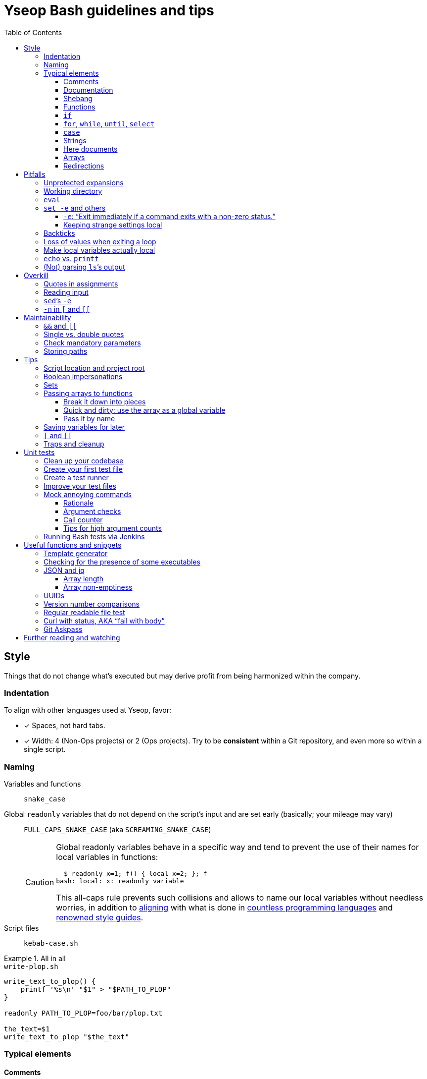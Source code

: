 = Yseop Bash guidelines and tips
:toc:
:toclevels: 3
:imagesdir: readme-img

:do_not:  &#x1F44E; Do not write this
:instead: &#x1F44D; Write this instead


== Style

Things that do not change what’s executed but may derive profit from being harmonized within the company.


=== Indentation

To align with other languages used at Yseop, favor:

* [x] Spaces, not hard tabs.
* [x] Width: 4 (Non-Ops projects) or 2 (Ops projects).
Try to be *consistent* within a Git repository, and even more so within a single script.


=== Naming

Variables and functions:: `snake_case`

Global `readonly` variables that do not depend on the script’s input and are set early (basically; your mileage may vary)::
`FULL_CAPS_SNAKE_CASE` (aka `SCREAMING_SNAKE_CASE`)
+
[CAUTION]
====
Global readonly variables behave in a specific way and tend to prevent the use of their names for local variables in functions:

[source, bash]
----
  $ readonly x=1; f() { local x=2; }; f
bash: local: x: readonly variable
----

This all-caps rule prevents such collisions and allows to name our local variables without needless worries, in addition to https://en.wikipedia.org/wiki/Constant_(computer_programming)#Naming_conventions[aligning] with what is done in https://en.wikipedia.org/wiki/Naming_convention_(programming)#Language-specific_conventions[countless programming languages] and https://google.github.io/styleguide/shellguide.html#s7.3-constants-and-environment-variable-names[renowned style guides].
====

Script files:: `kebab-case.sh`

.All in all
====
.`write-plop.sh`
[source, bash]
----
write_text_to_plop() {
    printf '%s\n' "$1" > "$PATH_TO_PLOP"
}

readonly PATH_TO_PLOP=foo/bar/plop.txt

the_text=$1
write_text_to_plop "$the_text"
----
====


=== Typical elements

==== Comments

[cols = "2*a", options = header]
|===
^.^| {do_not}
^.^| {instead}

|
[source, bash]
----
foo # Bar
----
|
[source, bash]
----
# Bar
foo
----
|===

Also note that `+#Bar+` is generally used for commented-out code (typically during a debugging session), while explanatory comments should use a leading space: `+# Bar+`.

See also <<documentation>>.


[[documentation]]
==== Documentation

There is no set Javadoc-like convention in shell scripts, but this does not mean that we should not add documentation.
Try to add something that looks like the example below…

* at the top of each script (keep it short if there is a `--help` feature in it, to avoid duplication);
* above each non-trivial function.

====
[source, bash]
----
# Print a list of fruits available on the server.
#
# The “SERVER_USR” and “SERVER_PSW” environment variables must be set. <1>
#
# The global associative array “censored_fruits” must be initialized. <2>
# The fruits contained in it will be removed from the printed list.
#
# $1    Base API URL of the server. <3>
# $2    (Optional) If set and not empty, use HTTPS instead of HTTP. <4>
#       Note that a valid certificate is needed.
#
# stdout →  JSON array, each item being an object having the following string <5>
#           fields: “name”, “id” <6>
#           If there are no fruits, an empty array (“[]”) is printed.
#
# Returns with a 0 status if and only if the query was sent successfully. <7>
----
====
<1> Oftentimes, shell scripts need things that are not passed very explicitly, so listing them could make people’s life easier.

<2> For global variables (which are sometimes hard to avoid, even if it’s indeed better to avoid them), it can be useful to state whether they are strings (the most common ones), integers (rare, declared with `declare -i` or `local -i`), indexed arrays or associative arrays (the hashmap-like ones).
At least you then know what you’re dealing with when performing maintenance on the function’s content.

<3> Use the Tabulation key to neatly align (with spaces, as usual) parameter descriptions.

<4> Argument number and usage is often far from evident in shell scripts and functions, so make sure you list them all and mark optional arguments as such.

<5> Results are generally printed out.
Do not mix that up with the return status provided via `return` in functions and `exit` in scripts, which is merely used to indicate… well… a status.
Therefore, never say that a function or script “returns” text.
It can put text in a global variable, print it to stdout or stderr, or even write it into a file, but it never “returns” it.

<6> Wrap when lines get arguably long.

<7> Do not use “returns” and “exits” interchangeably: a function may use `exit` to completely abort the script that called it – it is very different from using `return`.
It follows that any given function may have, simultaneously, explanatory “Returns with…” and “Exits with…” sentences in its documentation.


==== Shebang

The battle between `/bin/bash` and `/usr/bin/env bash` has been setting the web ablaze for years.
None seems inherently better.
Let’s not care too much about it.
If one day one of them causes issues in one particular context, we’ll switch to the other there and that’ll be the end of the story.
Try to keep at least one blank line after the shebang, though.

.Invoke a precise executable; allows to pass options like `-x` to `bash` directly there
[source, bash]
----
#! /bin/bash

# […]
----

.Use `$PATH` to look for the `bash` program
[source, bash]
----
#! /usr/bin/env bash

# […]
----


==== Functions

* Favor the more-standardized `foo()` over `function foo` or `function foo()`.

* Preferably with the opening brace after the name, but not extra important.
As for indentation width, check for consistency, though.

[source, bash]
----
foo() {
    local bar
    bar=$(plop yo)
    palala "$bar"
}
----


==== `if`

[source, bash]
----
if foo
then
    plop
else
    yo
fi
----


==== `for`, `while`, `until`, `select`

[source, bash]
----
for a in plop yo
do
    stuff "$a"
done
# Idem for “select”.
----

[source, bash]
----
while [[ $a -gt 1 ]]
do
    ((a /= 2))
done
# Idem for “until”.
----

[source, bash]
----
while ((a /= 2))
    echo 'Hi there, we’re doing a do-while here instead of while-do.'
    [[ $a -gt 1 ]]
do
    # No-op.
    :
done
# Idem for “until”.
----


==== `case`

[source, bash]
----
case "$a" in
    a) short;;

    *)
        long
        long
        long
        ;;
esac
----


==== Strings

===== Quote types

In shell scripts, nearly everything is a string.
Quotes are not really there to _define_ strings: they are a tool to _escape characters_ – especially whitespace.
Kinda like a massive backslash targeting multiple characters at once.

Both single (`'`) and double quotes (`"`) have their use in scripts.
You can find https://stackoverflow.com/questions/6697753/difference-between-single-and-double-quotes-in-bash[lots of details about that] on the web, but, _very_ basically:

* In `"foo $(bar) ${plop} $((yo + 1)) yeah"`, the `$`-based things are interpreted: command executions, variable substitution, arithmetics…

* In `'foo $(bar) ${plop} $((yo + 1)) yeah'`, nothing happens: you get this string, verbatim.

Double quotes can roughly be seen like https://developer.mozilla.org/en-US/docs/Web/JavaScript/Reference/Template_literals[backticks in JavaScript, where they are used for template strings].
*Don’t use double quotes when you don’t need any `$`-based construct in your string!*
Stick to single quotes if you are just giving a *hardcoded, fixed string*.
Depending on the context, you may even be better off with *no quotes at all*: single quotes are often more a visual hint than an obligation.

What matters is that you don’t send readers on the wrong tracks regarding *your intent* and the *potential content, meaning, and role* of the string.

[cols = "2*a", options = header]
|===
^.^| {do_not}
^.^| {instead}

|
[source, bash]
----
foo=$("grep" "plop" "path/to/file.txt")
if [ "$foo" = "yo-plop" ]
then
    "printf" "Result: %s\n" "Success"
fi
----
|
[source, bash]
----
foo=$(grep 'plop' path/to/file.txt)
if [ "$foo" = 'yo-plop' ]
then
    printf 'Result: %s\n' 'Success'
fi
----
|===

[TIP]
====
The special syntax `$'…'` allows the interpretation of “ANSI{nbsp}C” backslash-escaped characters – most famously `\n` for newlines and `\t` for tabulations, but also Unicode-related sequences:

[source, bash]
----
$ nl <<< $'foo\tbar\nplop \u2665'
     1	foo<TAB>bar
     2	plop ♥
----
====

See also <<unprotected_expansions>> and <<quotes_in_assignments>>.


===== Concatenation

Just put strings side by side, and they’ll be merged, since quotes are removed once they have fulfilled their purpose of escaping what’s within.

For more complex or programmatic concatenations, use `+=`.

====
[source, bash]
----
foo=bar$(echo yo)'s p a c e s'$((1 + 2))$'tab\ttab'
bar=123
foo+="s p a c e s${bar} again"
----

⇒ `foo` will contain `baryos p a c e s3tab<TAB>tabs p a c e s123 again`.
====


[[heredoc]]
==== Here documents

(The `<<` technique used to feed multiple lines into a command, typically for help blurbs; see `man bash`.)

* [x] The tag used to denote the end of the document should follow the `+_[A-Z][A-Z0-9_]*_+` format: `+_HELP_+`, `+_JSON_+`, `+_MESSAGE_+`…

* [x] The tag should be meaningful and suit the document’s purpose:
+
[cols = "2*a", options = header]
|===
^.^| {do_not}
^.^| {instead}

|
[source, bash]
----
cat << eof
<?xml version="1.0" encoding="UTF-8"?>
<note>
  <to>You</to>
</note>
eof
----
|
[source, bash]
----
cat << _XML_
<?xml version="1.0" encoding="UTF-8"?>
<note>
  <to>You</to>
</note>
_XML_
----
|===

* [x] If there is no particular reason to allow any kind of Bash expansion within the document, quote the opening tag to prevent them altogether, thus making your intentions clear and prevent unwanted dollar disappearances or whatever:
+
[cols = "2*a", options = header]
|===
^.^| {do_not}
^.^| {instead}

|
[source, bash]
----
cat << _TEXT_
This should appear as-is: $foo
_TEXT_
----
|
[source, bash]
----
cat << '_TEXT_'
This should appear as-is: $foo
_TEXT_
----
|===

* [x] Avoid the `+<<-+` syntax (used to remove leading hard tabs) unless you really need it.
Keep in mind that it does not remove leading spaces, only hard tabs (which we do not use anyway).


==== Arrays

Keep your array declarations (or item additions) readable with linebreaks and indentation, unless they are really trivial.
This will also make Git conflicts less likely.

[source, bash]
----
t1=(
    foo
    bar
    'an item with whitespace'
    "$(some_command 'arg')"
)

t2+=(
    yo
    yeah
)

declare -A associative_t=(
    [key1]='value 1'
    [key2]='value 2'
)

----

// ↑ ↑ ↑ Oddly enough, Visual Studio Code’s syntax highlighting goes haywire
// if I remove the blank line between the “)” and the end of the snippet.


==== Redirections

Use one space on each side of the redirection operator:

* [x] Between the command and the operator.
* [x] Between the operator and the file path or here string or <<heredoc, here document>>.

[cols = "2*a", options = header]
|===
^.^| {do_not}
^.^| {instead}

|
[source, bash]
----
f>log.txt
f>>log.txt
f 2>log.txt
f&>/dev/null
f 2>&1

f<input.txt
f<<<here_string
----
|
[source, bash]
----
f > log.txt
f >> log.txt
f 2> log.txt
f &> /dev/null
f 2>&1

f < input.txt
f <<< here_string
----
|===

[CAUTION]
====
Things like `2>&1` are actually one big operator.
They’ll break if you split them.
====


== Pitfalls

Things that may cause issues in the long run or that may hamper initial development.


[[unprotected_expansions]]
=== Unprotected expansions

When writing `$foo` on its own instead of `"$foo"`, you’re asking the Bash interpreter to split the contents of the `foo` variable into multiple words in every place where a character of the `IFS` variable (“Internal Field Separator” – by default this includes spaces, tabs and newlines) is found:

[source, bash]
----
  $ count() { printf 'I got %d arguments.\n' "$#"; }

  $ txt='foo bar'

  $ count $txt
I got 2 arguments.

  $ count "$txt"
I got 1 arguments.
----

This is basically only useful when you’re implementing a “split” function yourself, and even then it is strongly advised to set `IFS` explicitly and locally (using parentheses):

[source, bash]
----
split() {
    (
        IFS=$1
        printf '%s\n' $2
    )
}
----

.`split a falalap`
----
f
l
l
p
----

.`split l falalap`
----
fa
a
ap
----

… and even then, most of the time `xargs` can be used to avoid both the unprotected expansion _and_ the `IFS` tempering:

[source, bash]
----
split() {
    printf '%s' "$2" | xargs --delimiter "$1" printf '%s\n'
}
----

In other cases, if you _need_ a variable to be expanded into _multiple_ words to provide arguments to a command, use an indexed array, as this is one of the things they were made for.
This takes away all concerns regarding potential unwanted word-splitting and `IFS` itself.
This is why not quoting a variable “on purpose” is sometimes described as an “anti-pattern”: it can often be harmful, and has no benefit whatsoever with respect to using arrays.

[quote, Google, https://google.github.io/styleguide/shellguide.html#quoting]
____
* Always quote strings containing variables, command substitutions, spaces or shell meta characters, unless careful unquoted expansion is required or it’s a shell-internal integer.
(*Yseop note:* Even internal integers can get split if `IFS` contains digits, so beware.)

* Use arrays for safe quoting of lists of elements, especially command-line flags.

* Use `"$@"` unless you have a specific reason to use `$*`, such as simply appending the arguments to a string in a message or log.
____

[cols = "2*a", options = header]
|===
^.^| {do_not}
^.^| {instead}

|
[source, bash]
----
opts='-p -v'
mkdir $opts path/to/plop.log
----
|
[source, bash]
----
opts=(-p -v)
mkdir "${opts[@]}" path/to/plop.log
----
|===


[[wd]]
=== Working directory

Avoid using `cd` (or changing the working directory in any other way) if possible.
Relative paths that may have been provided as arguments would become invalid, for example.

It follows that you should use absolute paths internally whenever you can.
See <<basedir>>, as this can help greatly in that regard.

[TIP]
====
You can use `cd` in a subshell (`$(…)` or `(…)`) so that effects will be reverted.
Also see `pushd` and `popd`.
====


=== `eval`

`eval` has several major issues:

* It is known to often open the door for code injection, which is a significant security threat.

* Especially when variables or whitespace are involved, it forces developers to “think forward” and nest quotation marks while trying to figure out _which_ step will need _which_ quotes to perform _which_ operation.
Furthermore, the solution in such cases often depends on the specific matter at hand.

Before using `eval`, make extra sure you cannot:

* [x] Directly run your command without storing it in a variable beforehand (you can put it in a function if it is used multiple times):
+
[cols = "2*a", options = header]
|===
^.^| {do_not}
^.^| {instead}

|
[source, bash]
----
cmd='grep -r foo bar/'
eval "$cmd"
----
|
[source, bash]
----
grep -r foo bar/
----
|===
+
[cols = "2*a", options = header]
|===
^.^| {do_not}
^.^| {instead}

|
[source, bash]
----
awk_script='/foo/ { print $2 }'
cmd='awk "$awk_script"'

eval "$cmd" file1
eval "$cmd" file2
eval "$cmd" file3
----
|
[source, bash]
----
call_awk() {
    local awk_script='/foo/ { print $2 }'
    awk "$awk_script"
}

call_awk file1
call_awk file2
call_awk file3
----
|===

* [x] Store your command (or arguments, or options) in an indexed array instead, especially if that command must be built dynamically.
See https://stackoverflow.com/a/71600549/9089759[this StackOverflow answer] and https://google.github.io/styleguide/shellguide.html#arrays[Google’s guide].
+
> Using a single string for multiple command arguments should be avoided, as it inevitably leads to authors using `eval` or trying to nest quotes inside the string, which does not give reliable or readable results and leads to needless complexity.

* [x] For cases where you need to handle a variable whose name must be deduced from another variable: use `declare -n foo=$bar`, `local -n foo=$bar`, or `${!bar}`.
This is also covered in https://stackoverflow.com/a/71600549/9089759[that same StackOverflow answer].
See also <<pass_by_name, this section>> regarding `declare -n` and `local -n`.


[[set_e_etc]]
=== `set -e` and others

(See `help set` for details.)


==== `-e`: “Exit immediately if a command exits with a non-zero status.”

Putting `set -e` at the beginning of a script is often used to prevent “snowballing”: most errors will cause the script to immediately halt.

This is not _always_ relevant, though:

* https://stackoverflow.com/questions/71619652/difference-of-behavior-between-set-e-source-and-bash-ec-source[It is not as easy to master as it seems.]
There are many contexts in which commands are legitimately allowed by `set -e` to fail (typically in conditionals, or on the left side of a pipe), and not knowing them could lead to more trouble than a fully manual error handling strategy would.

* In a script meant for internal use on non-sensitive data, it may not be worth the shift of mindset it requires.

Furthermore, there are a few things (edit: a _lot_ of things) to know to avoid mind-boggling issues:

When doing `+((n--))+`, for example, to decrement a variable, the `+((…))+` construct has an exit status of its own.
This status is a success status _if and only if_ the result of the computation is different than{nbsp}0:

[source, bash]
----
  $ ((0)); echo "$?"
1

  $ ((1)); echo "$?"
0

  $ ((-1)); echo "$?"
0
----

This means that reaching zero while decrementing your variable would cause the script to end if you activated `set -e`!
To prevent this and be on the safe side, you can do:

[source, bash]
----
  $ ((0)) || true; echo "$?"
0
----

Basically, `|| true` is an easy way to tell `set -e` that it does not matter if the command right before it fails (`true` will be executed, succeed, and the status of the command chain it formed will be a success status).

Regarding `set -e`’s shortcomings and oddities, you can also read:

* https://web.archive.org/web/20220314040936/http://mywiki.wooledge.org/BashFAQ/105

* https://stackoverflow.com/questions/71619652/difference-of-behavior-between-set-e-source-and-bash-ec-source


==== Keeping strange settings local

Every `+set -<something>+` (or `set {plus}++<something>++`, for that matter) using flags other than `-e -x -v` should ideally stand within a subshell to make sure you do not wreak havoc by forcing a significant paradigm shift onto your workmates (or yourself) in a huge script.

Most of the default settings were chosen with good reasons, and sometimes, while it may seem that doing, for example, `set -u` (“Treat unset variables as an error when substituting.”) is a good idea, you may just be breaking ten things while fixing the _one specific_ instruction you’re working on.

[NOTE]
====
There is a certain degree of tolerance regarding `set -e`, as it has been widely spread in the company, but as explained in the previous section, it is tricky to use, so keep it local (or avoid using it altogether) if you can.
====

[cols = "2*a", options = header]
|===
^.^| {do_not}
^.^| {instead}

|
[source, bash, subs = "+attributes"]
----
set -evxu -o pipefail -o noclobber
# […] lots of stuff
foo {vbar} bar "$mandatory" > out.log
----
|
[source, bash, subs = "+attributes"]
----
set -evx
# […] lots of stuff
(
    set -u -o pipefail -o noclobber
    foo {vbar} bar "$mandatory" > out.log
)
----
|===

[NOTE]
====
The same goes for changes brought to sensitive variables – typically `IFS`, which is used for word-splitting and to join array items when using `+[*]+`.

[source, bash]
----
t=(foo bar)
(
    IFS=','
    printf 'Joined with commas: %s\n' "${t[*]}"
)
----

⇒ `Joined with commas: foo,bar`
====


=== Backticks

The `foo={backtick}echo plop{backtick}` syntax is deprecated and can lead to all kinds of trouble when attempting to nest things.
It has no advantage whatsoever (beside the slightly lower character count) over `$(…)`.

[cols = "2*a", options = header]
|===
^.^| {do_not}
^.^| {instead}

|
[source, bash, subs = "+attributes"]
----
foo=`bar plop`
yo "`pa la la`" hey
----
|
[source, bash, subs = "+attributes"]
----
foo=$(bar plop)
yo "$(pa la la)" hey
----
|===


=== Loss of values when exiting a loop

Pipes spawn subshells to execute what’s on they right-hand side.
A common consequence of that, which can lead to much headache, is that changes brought to variables get reverted when exiting some loops:

.This will yield 0, not 1+2+3=6
====
[source, bash]
----
n=0
seq 3 | while read k
do
    ((n += k))
done
printf '%d\n' "$n"
----
====

Solutions include:

. Using “process substitution”:
+
[source, bash]
----
n=0
while read k
do
    ((n += k))
done < <(
    seq 3
)
printf '%d\n' "$n"
----

. Using a “here string”:
+
[source, bash]
----
data=$(seq 3)
n=0
while read k
do
    ((n += k))
done <<< "$data"
printf '%d\n' "$n"
----

[TIP]
====
See `man bash` for more on those concepts.
====


=== Make local variables actually local

By default, when you write `foo=bar`, you create a _global_ `foo` variable.
While this may at first seem convenient, this can lead to strange and annoying bugs or false positives, like a function working correctly (only for a while…) despite not actually using the arguments passed to it, picking global variables instead without you being conscious of it.

A good habit is to mark as `local` every variable meant to be used solely within the function that declares them:

[source, bash]
----
my_sub_function() {
    printf 'In sub-function: %s\n' "$foo"
}

my_function() {
    local foo=notplop
    printf 'In function: %s\n' "$foo"

    my_sub_function
}

foo=plop
my_function
printf 'After function call: %s\n' "$foo"
----

This yields:

[source]
----
In function: notplop
In sub-function: notplop
After function call: plop
----

The variable bubbled down to `my_sub_function`, but did not interfere with the global `foo` variable used outside of those functions.

As a bonus, `local` guarantees that the variables are empty upon declaration.
No need for weird `unset -v`, `foo=''` or whatever.


=== `echo` vs. `printf`

The options and escape sequences interpreted by `echo` depends heavily on the considered platform, which `printf` is much more standardized.

To quote https://pubs.opengroup.org/onlinepubs/9699919799/utilities/echo.html#tag_20_37_16[the Open Group]:

> It is not possible to use `echo` portably across all POSIX systems unless both `-n` (as the first argument) and escape sequences are omitted.

At Yseop, we once had a release note that was heavily truncated because the system that ran the release note-generating script was interpreting, in `echo`, by default, the `+\c+` sequence, which means “suppress further output” and happened to appear in YML snippets as the beginning of commands like `+\command+`.

.OK
* [x] `echo 'foo bar' plop` (No option, hardcoded parameters.)

* [x] `echo` (No argument, just printing a newline.)

.Not OK
* [ ] `echo "$plop"`
(Dynamic content, safer to use `printf '%s\n' "$plop"`.)

* [ ] `echo "Plop: $plop"`
(Idem, and would benefit from a clear formatting string; safer to use `printf 'Plop: %s\n' "$plop"`.)


=== (Not) parsing `ls`’s output

`ls` is for humans and is far too unreliable.
Machines prefer `find`, `stat`, or globbing patterns like `foo/*`.
(This topic is heavily covered on the web.)


== Overkill

Things that can be done in more concise or clear ways.


[[quotes_in_assignments]]
=== Quotes in assignments

Quotes are not needed on the right-hand side of assignments, unless you have hardcoded spaces or Bash metacharacters (`| & ;`, etc.) there.

[source, bash]
----
print_stuff_with_spaces() {
    echo abc
    echo
    echo d e f
}

var_with_spaces=$'a \t b \n c'

mix=foo${var_with_spaces}bar$(
    print_stuff_with_spaces
)plop

printf 'mix = [%q]\n' "$mix"
----

This yields (as expected):

[source]
----
mix = [$'fooa \t b \n cbarabc\n\nd e fplop']
----

The mandatory uses for quotes in assignments are things like:

[source, bash]
----
foo='bar plop'
#       ↑
# Hardcoded spaces
#       ↓
foo="bar ${yo}"

foo='bar&plop'
#       ↑
# Bash metacharacters
#       ↓
foo="bar;${yo}"
----

Of course, when in doubt, it’s better to quote, especially if it leads to a better syntax highlighting, but try to *avoid overkill things*:

* `foo=$1` or `n=12` are perfectly readable without quotes.
* `foo=$(…)` looks less cluttered than `foo="$(…)"` while being just as robust.


=== Reading input

Many commands can read data by accepting files as parameters, or by getting data on their standard input (which can be made easier via redirections).
https://web.archive.org/web/20220327013356/https://porkmail.org/era/unix/award#cat[Keep in mind that `cat`’s name stands for “concatenate”], not for “dump this file’s content on stdout because I have a grudge against everything that is not a pipe”.

[cols = "2*a", options = header]
|===
^.^| {do_not}
^.^| {instead}

|
[source, bash, subs = "+attributes"]
----
cat "$f" {vbar} grep plop
cat "$f" {vbar} tr -cd 'a-z'
printf '%s\n' "$PASSWORD" {vbar} docker login -u me --password-stdin
----
|
[source, bash, subs = "+attributes"]
----
grep plop "$f"
tr -cd 'a-z' < "$f"
docker login -u me --password-stdin <<< "$PASSWORD"
----
|===


=== `sed`’s `-e`

This option is https://unix.stackexchange.com/a/387528[virtually _never_ useful].
It is even generally harmful as far as readability is concerned, since you can, instead of using it, write your `sed` script on multiple lines, possibly even with comments:

[source, bash]
----
sed '
    # Censor.
    /crap/ d

    # Yell.
    s/.*/\U&/g
' "$my_file"
----


=== `-n` in `[` and `[[`

Another generally useless option.

`[ -n "$foo" ]` +
⇔ +
`[ "$foo" ]` +
⇔ +
`[[ -n $foo ]]` +
⇔ +
`[[ $foo ]]`

[NOTE]
====
There’s an exception:
`[[` allows line breaks (which is awesome for readability) but may, then, get confused:

> unexpected token “newline”, conditional binary operator expected

In such cases, so you may need that overkill option:

[source, bash]
----
if [[
    -n $1
    &&
    -n $2
]]
----
====

See `help test` for `[` and `help [[` for `[[` when in doubt.


== Maintainability

Make your code easier to understand for others.


=== `&&` and `||`

Do not use those as “the lazy coder’s `if-then-else`”.
These are often misunderstood and misused.

* Real, human-friendly flow-control keywords make the structure of the code more apparent.

* A `foo && bar || plop` chain can actually run both `bar` and `plop` depending on what happens, so it’s _not_ a viable makeshift ternary operator.

[cols = "2*a", options = header]
|===
^.^| {do_not}
^.^| {instead}

|
[source, bash, subs = "+attributes"]
----
my_func && grep plop plup {vbar}{vbar} echo omg
----
|
[source, bash]
----
if my_func
then
    grep plop plup
else
    echo omg
fi
----
|===

Legit uses include:

. Situations where the right-hand side consists of nothing but a _very basic statement_ such as:
+
--
** `true`,
** `false`,
** `continue`,
** `break`,
** `return`,
** `exit`.
--
+
[source, bash]
----
for file in ./*.txt
do
    # Get rid of garbage in case the globbing pattern
    # matched nothing and came back as-is.
    [[ -r $file ]] || continue
    # […] process
done
----

. Conditionals:
+
[source, bash]
----
if [[ $foo && ! $bar ]] || [ -f "$path" ]
then
    echo plop
fi
----

Additionally, note that it is possible to start a new line after `&&` or `||` (you can view those markers as “special kinds of semicolons”, much like the single `&`).
There is often no good reason not to do so (outside of the “very simple statements” cases mentioned above):

[source, bash]
----
create_file foo/bar.txt &&
grep yo foo/bar.txt &&
echo 'OK!'

if long_condition_involving_a_function and its args &&
    another_thing_that_must_succeed and other args
then
    echo wow
fi
----


=== Single vs. double quotes

Double quotes allow expansions such as:

* `+$foo+`
* `+${foo//a/_}+`
* `+$(bar)+`
* `+$((1 + n))+`

Single quotes do not allow this.

Avoid double quotes when you do not need any kind of expansion.
Using double quotes in irrelevant places is akin to saying to readers: “Hey, look! I do fancy stuff in there! … `[Ten good seconds later]` Just kidding! There’s actually nothing special to see!”

[cols = "2*a", options = header]
|===
^.^| {do_not}
^.^| {instead}

|
[source, bash]
----
txt="Hello there, this is a message."
printf "%s %s\n" "$txt" "foo bar"
----
|
[source, bash]
----
#   ↓                               ↓
txt='Hello there, this is a message.'
printf '%s %s\n' "$txt" 'foo bar'
#      ↑       ↑        ↑       ↑
----
|===

[TIP]
====
Think of single quotes as a mean of escaping things.
Well… escaping _more_ things than double quotes do.
====


=== Check mandatory parameters

In functions or for the script itself, make sure you check early that parameters that ought to be set (and, if relevant, non-empty) are indeed set.

[source, bash]
----
file=${1:?No file given.}
message=${2?No message given.}

printf '%s\n' "$message" > "$file"
----

* [x] `:?` checks that the variable is set and non-empty, and exits if it is unhappy.
* [x] `?` is similar, but accepts empty values.
* [x] A custom message can be written after the `?`, but is optional.

.Idem for functions
[source, bash]
----
my_function() {
    local file=${1:?No file given.}
    local message=${2?No message given.}

    printf '%s\n' "$message" > "$file"
}

my_function "$@"
----

Just like `set -e`, this can avoid “snowballing” effects and catch issues early.


=== Storing paths

Do _not_ include trailing slashes when storing directory paths in variables.

[cols = "2*a", options = header]
|===
^.^| {do_not}
^.^| {instead}

|
[source, bash]
----
p=foo/bar/
p+=plop/

readonly MY_CONST=/home/jenkins/
----
|
[source, bash]
----
p=foo/bar
p+=/plop

readonly MY_CONST=/home/jenkins
----
|===

This will cause fewer surprises, especially considering that most native tools (`find`, `pwd`, `dirname`, `basename`, etc.) output paths like this.

When _executing commands_, however, you _can_ add a slash to show that an argument is a directory path:

`mkdir -p foo/bar/plop/` +
`+rm -vfr -- "${my_temp_dir:?}"/+`


== Tips

[[basedir]]
=== Script location and project root

A very common need in scripts is to know where the script stands – and by extension, getting the path to the root of the project.
(Also see <<wd>>.)

.Getting a clean absolute path to the directory holding the script
====
[source, bash]
----
BASEDIR=$(cd "$(dirname "$0")" && pwd -P)
readonly BASEDIR
----

A version relying on `readlink` is also popular, but it is less portable.
====

In order to get the project’s root, if the script is in a subdirectory (typically `scripts/`), use the same approach but append one `/..` *for each subdirectory level*:

.Getting a clean absolute path to the project’s root when the script is one level below
====
[source, bash]
----
ROOTDIR=$(cd "$(dirname "$0")"/.. && pwd -P)
readonly ROOTDIR
----

You may be tempted to use `ROOTDIR=${BASEDIR}/..` but it would be less readable in debug logs, and harder to manipulate later.
The `pwd`-based approach gets rid of `..`-s.
====


=== Boolean impersonations

There are no real booleans in Bash.
We mostly have to work with:

* strings that are empty or not;
* commands (such as `true` and `false`) that exit with a status of success or failure;
* dumb string comparisons.

An often used approach is to put literally the strings “true” or “false” in variables.
However, *this has downsides*, and the way to use such variables is *not always clear*:

[source, bash]
----
OVERKILL_CONST_TRUE=true
OVERKILL_CONST_FALSE=false

dirty_true=true
dirty_false=false

if [[ $dirty_false ]]
then
    echo 'Not empty, so the test succeeds!'
else
    echo 'Too bad, we won’t get there.'
fi

if [[ $dirty_false = true ]]
then
    echo WOULOULOU
    exit 1
else
    echo 'This is better, but error- and typo-prone.'
fi

if [[ $dirty_false = $OVERKILL_CONST_TRUE ]]
then
    echo WOULOULOU
    exit 1
else
    echo 'Kinda safer, but even with better names it is quite weird.'
fi

if "$dirty_false"
then
    echo WOULOULOU
    exit 1
else
    echo 'It technically works, but do we really want to execute'
    echo 'random programs if a bug puts garbage in our variable?'
fi
----

This yields:

[source]
----
Not empty, so the test succeeds!
This is better, but error- and typo-prone.
Kinda safer, but even with better names it is quite weird.
It technically works, but do we really want to execute
random programs if a bug puts nonsense in our variable?
----

It is often *simpler and therefore recommended to use the “empty or not” paradigm*, conjointly with the default operator of `{startsb} / {startsb}{startsb} / test` (negated with `-z` or `!`):

[source, bash]
----
this_one_is_true=1
this_one_is_true_as_well=PLOP

this_one_is_false=''
unset -v this_one_is_false_as_well

if [[ $this_one_is_true && $this_one_is_true_as_well &&
    ! $this_one_is_false && -z $this_one_is_false_as_well ]]
then
    echo OK
else
    echo Bug
fi
----

[NOTE]
====
It is also technically possible to define (and re-define if needed) functions instead of basic variables, and then ditch `{startsb} / {startsb}{startsb} / test` entirely, but that may look weird to some:

[source, bash]
----
this_one_is_true() { true; }
this_one_is_true_as_well() { return 0; }

this_one_is_false() { false; }
this_one_is_false_as_well() { return 1; }

if this_one_is_true && this_one_is_true_as_well &&
    ! this_one_is_false && ! this_one_is_false_as_well
then
    echo OK
else
    echo Bug
fi
----
====


=== Sets

Sets in programming are basically bags which contain some objects (and, conversely, that do not contain any other object), with generally no notion of order whatsoever.

A nice way to obtain this in Bash is to use an associative array with values that do not really matter.
The keys tell you which items are in the set.

[source, bash]
----
declare -A my_set

for a in foo bar
do
    for b in plop yo
    do
        my_set[${a}_${b}]=1
    done
done

if [[ ${my_set['foo_plop']} ]]
then
    echo foo_plop in it
fi

if [[ ! ${my_set['foo_bar']} ]]
then
    echo foo_bar NOT in it
fi

printf 'All items:'
# “!” before name to get keys.
printf ' %q' "${!my_set[@]}"
echo
----

This yields:

[source]
----
foo_plop in it
foo_bar NOT in it
All items: foo_yo bar_yo foo_plop bar_plop
----

[NOTE]
====
Generally speaking, if you’re considering to type “find item in array in bash” in a search engine, it means that you should have used an associative array instead of (or in addition to) an indexed array.
====


=== Passing arrays to functions

==== Break it down into pieces

The naive approach, which is mostly for indexed arrays, is to individually pass all the items to the function:

[source, bash]
----
foo() {
    printf '[%s]' "$@"
    echo
}

bar() {
    local t=(first "$@")
    t+=(last)
    foo "${t[@]}"
}

initial=(
    yo
    yeah
)

bar "${initial[@]}"
----

This yields:

[source]
----
[first][yo][yeah][last]
----

This is quite convenient for simple cases, but things get hairy quite quickly if you need multiple arrays or if the function also have other parameters.
You may then need to:

* take the size of each array as extra parameters to know where they end;

* use notations like `"${@:2:2}"` to “skip `$1` and then take only two parameters from there”.

Furthermore, associative arrays are much harder to pass like this: you would need to provide the keys and values separately and perform arithmetical operations to know which function argument is the value for which other argument.

Fortunately, there are other ways to do that, as we’ll see in the following sections.


==== Quick and dirty: use the array as a global variable

(Basically, do not declare it with `local`).
At least document the function, though, to explain that it expects a variable named _XXX_ of type _YYY_ to be initialized and to contain stuff that means _ZZZ_:

[source, bash]
----
# Expects a global “global_indexed_array” indexed array to
# be defined and to contain at least two example words.
plop() {
    printf '%s\n' "${global_indexed_array[1]}"
}

declare -A global_associative_array=([foo]=bar)
declare -Ag more_explicitly_global_associative_array=([foo]=bar)

global_indexed_array=(foo bar)
declare -g more_explicitly_global_indexed_array=(foo bar)
declare -ag more_explicitly_global_more_explicitly_indexed_array=(foo bar)

plop
----

This yields `bar`.

[TIP]
====
When a global variable is especially important and gets manipulated by lots of functions, it can be worth marking it as special by prefixing its name with an underscore, for example: `_global_metadata`, `_config`, etc.
====


[[pass_by_name]]
==== Pass it by name

`local` (and `declare`) support a `-n` flag:

> make NAME a reference to the variable named by its value

[source, bash]
----
# $1    Name of string variable to print with the “A” prefix.
# $2    Name of indexed array to print with the “B” prefix.
# $3    Name of associative array to print with the “C” prefix.
foo() {
    local -n str=$1
    local -n index=$2
    local -n assoc=$3

    printf 'A %s=%q\n' "$1" "$str"

    printf 'B %s=[' "$2"
    printf ' %q' "${index[@]}"
    echo ' ]'

    printf 'C %s (Keys)=[' "$3"
    printf ' %q' "${!assoc[@]}"
    echo ' ]'

    printf 'C %s (Vals)=[' "$3"
    printf ' %q' "${assoc[@]}"
    echo ' ]'
}

# Declare stuff.
x=plop
y=(yo yeah)
declare -A z=([tulip]=potato [tart]=pie)

# Provide the NAMES to the function.
foo x y z
----

This yields:

[source]
----
A x=plop
B y=[ yo yeah ]
C z (Keys)=[ tart tulip ]
C z (Vals)=[ pie potato ]
----

Those references are not just to read: they *can be used to modify* the targeted variable from within the function, and *the changes will be kept*.

[CAUTION]
====
An error will occur if the variable used as a reference has the same name as the one it is referencing (`local -n foo=foo`).

To make this very unlikely, you can use one (or both) of the following strategies:

* [x] Add a condition to *skip the declaration* altogether if the names are equal:
+
[source, bash]
----
if [[ $1 != ref ]]
then
    local -n ref=$1
fi
----

* [x] Give an *ugly name* via a double-underscore prefix to your local variable:
+
[source, bash]
----
local -n __ref=$1
----
====


=== Saving variables for later

If you need to store the values of variables for later (possibly even for another execution of the script, or for another script altogether), you can use `declare -p`:

> display the attributes and value of each NAME

This does not sound like much, but…

[source, bash]
----
username='Foo Bar'
password='tom@to>te$t'

config=(
    -e 'yo yeah'
    --plop
    omg
)

declare -p username password config > save.sh
----

.Content of `save.sh` after execution
[source, bash]
----
declare -- username="Foo Bar"
declare -- password="tom@to>te\$t"
declare -a config=([0]="-e" [1]="yo yeah" [2]="--plop" [3]="omg")
----

This prints *perfectly valid and robust commands* that can be run to *declare clones* of the given variables, and this works for *any kind of variable*, even associative arrays.

[TIP]
====
*Functions* can also be processed this way if you add the `-f` flag.
====

Once your saved definition file is created, you can load the values by sourcing that file with `.`:

[source, bash]
----
printf 'Before: Username: %s\n' "${username:-Empty}"
printf 'Before: Password: %s\n' "${password:-Empty}"
printf 'Before: Config:   %s\n' "${config[*]:-Empty}"

. save.sh

printf 'After:  Username: %s\n' "${username:-Empty}"
printf 'After:  Password: %s\n' "${password:-Empty}"
printf 'After:  Config:   %s\n' "${config[*]:-Empty}"
----

This yields:

[source]
----
Before: Username: Empty
Before: Password: Empty
Before: Config:   Empty
After:  Username: Foo Bar
After:  Password: tom@to>te$t
After:  Config:   -e yo yeah --plop omg
----


=== `{startsb}` and `{startsb}{startsb}`

There are a couple of differences between those.
This has been extensively covered on the web: +
https://stackoverflow.com/questions/3427872/whats-the-difference-between-and-in-bash

Here are two things to take away, though:

* `{startsb}{startsb}` is a *keyword* of the Bash language.
This gives it more control over how its arguments are expanded.
As a consequence, `{quot}`-s are not needed within it unless you have hardcoded spaces, <<quotes_in_assignments, much like on the right-hand side of assignments>>.
However, you should generally quote the right-hand side of `=` and `!=` tests, otherwise https://github.com/koalaman/shellcheck/wiki/SC2053[it gets treated like a globbing pattern].
All in all:
+
[cols = "2*a", options = header]
|===
^.^| {do_not}
^.^| {instead}

|
[source, bash]
----
[[ "${foo}/plop" = "$(bar)" ]]
----
|
[source, bash]
----
[[ ${foo}/plop = "$(bar)" ]]
----
|===
+
[cols = "2*a", options = header]
|===
^.^| {do_not}
^.^| {instead}

|
[source, bash]
----
[ ${foo}/plop = $(bar) ]
----
|
[source, bash]
----
[ "${foo}/plop" = "$(bar)" ]
----
|===

* The arithmetic operators of `{startsb}{startsb}`, namely:
+
--
** `-eq`
** `-ne`
** `-lt`
** `-le`
** `-gt`
** `-ge`
--
+
… are open to code injection:
+
[source, bash]
----
  $ x='a[$(date)]'; [[ $x -eq 1 ]]
bash: ven. 25 mars 2022 18:27:42 CET: syntax error: invalid arithmetic operator (error token is ". 25 mars 2022 18:27:42 CET")
----
+
Solutions include:

** Using `{startsb}` for those operators.
** Sanitizing data that may be provided by an external entity and that should be an integer:
*** `x=${x//[!0-9-]/}`
*** `x=$(tr -cd 0-9- <<< "$x")` (same result)
** Not using externally provided data at all.
** For basic comparisons, using the string-based operators instead:
*** `=`
*** `!=`
** Relying on a program like `bc` or even `python` for arithmetics.


=== Traps and cleanup

If you need temporary files during your script’s execution, set up an automatic cleanup for when the script exits:

[source, bash]
----
trap_exit() { <1>
    if [[ $TMP_DIR ]] <2>
    then
        rm -fr -- "$TMP_DIR" <3>
    fi
}

unset -v TMP_DIR <4>
trap trap_exit EXIT <5>

TMP_DIR=$(mktemp -d […]) <6>
----
<1> Cleanup function.

<2> Don’t attempt anything funny if the temporary-directory-related global variable is not set or if it is empty.

<3> Deletion.

<4> Make sure we don’t delete random stuff if there was an exported value and if we fail prematurely, before having created the “real” temporary directory.

<5> Set up the “trap” for cleanup on exit.
See `help trap` for more.

<6> Create the temporary directory however you like, and initialize the global variable.


== Unit tests

It is fairly easy to test functions without resorting to overkill third-party frameworks, and this can make development a lot easier.


=== Clean up your codebase

Let’s consider this script, standing alone at the root of a project:

.`main-script.sh`
[source, bash]
----
#! /usr/bin/env bash

# Read JSON on the standard input, and print it
# back on the standard output, after having set
# the value of the “foo” property to a new given
# value if and only if there was a “foo” property
# in the input to begin with.
#
# $1    New value for “foo”.
change_stuff_if_set() {
    local data
    # Grab and save standard input.
    data=$(cat)

    # See if there is a “foo” property.
    local foo
    if ! foo=$(jq '.foo // empty' <<< "$data")
    then
        # Give up if jq is not happy at all.
        echo 'Error: Could not parse JSON.'
        return 1
    fi

    if [[ $foo ]]
    then
        # Change the value of “foo”.
        data=$(jq --arg x "$1" '.foo = $x' <<< "$data")
    fi

    # Give back the (possibly modified) data.
    printf '%s\n' "$data"
}

change_stuff_if_set palala << '_JSON_'
{
    "foo": "bar",
    "plop": 12
}
_JSON_
----

To make testing easier, we’ll split that file in two:

. a functions-dedicated file;
. the main file, the one to be called by users.

.`main-script.sh`
[source, bash]
----
#! /usr/bin/env bash

# Take note of where this script stands.
BASEDIR=$(cd "$(dirname "$0")" && pwd -P)
readonly BASEDIR

# Load (“source”) the functions.
. "$BASEDIR"/functions.sh

change_stuff_if_set palala << '_JSON_'
{
    "foo": "bar",
    "plop": 12
}
_JSON_
----

.`functions.sh`
[source, bash]
----
# Read JSON on the standard input, and print it
# back on the standard output, after having set
# the value of the “foo” property to a new given
# value if and only if there was a “foo” property
# in the input to begin with.
#
# $1    New value for “foo”.
change_stuff_if_set() {
    local data
    # Grab and save standard input.
    data=$(cat)

    # See if there is a “foo” property.
    local foo
    if ! foo=$(jq '.foo // empty' <<< "$data")
    then
        # Give up if jq is not happy at all.
        echo 'Error: Could not parse JSON.'
        return 1
    fi

    if [[ $foo ]]
    then
        # Change the value of “foo”.
        data=$(jq --arg x "$1" '.foo = $x' <<< "$data")
    fi

    # Give back the (possibly modified) data.
    printf '%s\n' "$data"
}
----

[NOTE]
====
The functions-dedicated file does not necessarily need a shebang (unless linters complain that they have no idea which shell you’re using), as it is not meant to be *executed* but *sourced*.
====


=== Create your first test file

Add a `test/` directory to your project to keep things organized a little bit.
Then add a file like this to it:

.`test/change_stuff_if_set.sh`
[source, bash]
----
test "$(
    change_stuff_if_set yo << '_JSON_'
{
    "foo": "bar",
    "plop": 12
}
_JSON_
)" = '{
  "foo": "yo",
  "plop": 12
}'
----

On its own, it’s a bit hard to run properly:

* it needs `change_stuff_if_set` to be defined;

* it will not necessarily detect failing assertions.

This is where test runners come into play.


=== Create a test runner

This is basically a `run-tests.sh` script that will:

. fetch files from `test/`;
. load their content while making sure the required functions are defined;
. tell you if a commands (typically a `test` call) fails within one of the test files.

A minimalist approach would look like this:

.`run-tests.sh`
[source, bash]
----
#! /usr/bin/env bash

# Print what’s happening and stop if something fails.
set -ex

BASEDIR=$(cd "$(dirname "$0")" && pwd -P)
readonly BASEDIR

# Load this once and for all.
. "$BASEDIR"/functions.sh

# Find, print, loop through files.
# Could be done without the null-separated thingies
# (i.e., “find … -type f | while read -r path”)
# but it’s more robust this way.
find "$BASEDIR"/test/ -type f -print0 | while read -rd '' path
do
    # Load a test file.
    . "$path"
done

# If we reach this, it means that all tests passed.
echo 'OK!'
----

Then just run `./run-tests.sh` and you’ll get your results.

A more fancy test runner can be created like this:

.`run-tests.sh`
[source, bash]
----
#! /usr/bin/env bash

set -e

BASEDIR=$(cd "$(dirname "$0")" && pwd -P)
readonly BASEDIR
export BASEDIR

# Adapt if some tests files have overly long paths,
# but don’t increase that too much either.
declare -ri TEST_LOG_WIDTH=70

if [[ $1 = '-h' || $1 = '--help' ]]
then
    echo 'Usage: No arg to run all; give test paths (files or directories) to run just them.'
    exit 0
fi

# If needed, create a sandbox for tests that fiddle with files.
# Unset the global variable to avoid deleting unrelated stuff
# if the script somehow crashes between the trap setup
# and the temporary directory creation.
#clean_up() {
#    set +x
#
#    if [[ $TEST_TMP && -d $TEST_TMP ]]
#    then
#        rm -r -- "$TEST_TMP"
#    fi
#}
#unset -v TEST_TMP
#trap clean_up EXIT
#TEST_TMP=$(mktemp -d "${TMPDIR:-/tmp}"/bash-tests-XXXXXXXX)
#readonly TEST_TMP
#export TEST_TMP
# [End of sandbox-related code to uncomment]

# Keep track of which files caused issues.
unset -v failure_paths
failure_paths=()

# Count all test files.
declare -i nb=0
while read -rd '' path
do
    # Padded relative path to test file.
    printf "%-${TEST_LOG_WIDTH}s" "$(printf '%q ' "${path#"$(pwd)/"}")"
    # Only activate “-x” at the last moment,
    # and keep the output in your pocket for now.
    if output=$(
        bash -exc '
            # Automatically load functions for each test file.
            . "$BASEDIR"/functions.sh
            # Load the test file.
            . "$0"
        ' "$path" 2>&1
    )
    then
        echo '[OK]'
    else
        echo '[Failure]'
        # Display the whole “set -x”-generated blurb (as well as
        # whatever the test script may have printed) to help
        # fix the error.
        printf '%s\n' "$output"
        # Take a note of the file that caused the failure.
        failure_paths+=("$path")
    fi

    # […]
    # When using a temporary directory, you can empty it here
    # if you want it to be clean before each test file execution.

    ((nb++)) || true
done < <(
    # If specific test files were given as arguments,
    # run only those instead of fetching all test files.
    find "${@:-${BASEDIR}/test/}" -type f -print0
)

# Display a summary.
if [[ ${#failure_paths[@]} -eq 0 ]]
then
    printf 'All clear. (%d files)\n' "$nb"
    exit 0
else
    echo
    echo 'Failures:'
    echo
    printf '  - %q\n' "${failure_paths[@]#"$(pwd)/"}"
    echo
    exit 1
fi
----

The result looks like this:

image:run-tests.gif[Test run animation]


=== Improve your test files

Now that our test files are set, via `set / bash -e`, to halt upon error statuses, we can add lots of assertion-like instructions to them:

.`test/change_stuff_if_set.sh`
[source, bash]
----
# Check that the function returns with a success status:
change_stuff_if_set yo <<< '{}'

# Check output:
test "$(change_stuff_if_set yo <<< '{}')" = '{}'

# Check output for multiple input values (each with
# a corresponding “expected” value):
# (Using “>” as a custom word-splitting character.)
while IFS=$'>\n' read -r input expected
do
    # Use jq’s compacting feature to make
    # the JSON comparison formatting-agnostic.
    test $(
        # Actual:
        change_stuff_if_set yo <<< "$input" | jq -c
    ) = $(
        # Expected:
        jq -c <<< "$expected"
    )
done << '_INPUT_AND_EXPECTED_'
{}>{}
{ "plop": "yeah" }>{ "plop": "yeah" }
{ "foo": "yeah" }>{ "foo": "yo" }
_INPUT_AND_EXPECTED_

# Check that the function returns with a failure status:
! change_stuff_if_set yo <<< 'not-valid-JSON'

# Comment-like no-op that will be printed exactly once by “set -x”
# (while an “echo” would make the message appear twice,
# and a “normal” Bash comment would not appear at all).
: This explains the next assertion


for_demo_purposes() {
    exit 1
}

# Check that a function *exits* from its current shell
# (not just “returns”) with a failure status:
if (for_demo_purposes; true)
then
    exit 1
fi
----

[TIP]
====
If you do not feel confident enough with the big bad `set -e`, you can always do explicit things like:

[source, bash]
----
if [[ $actual != $expected ]]
then
    exit 1
fi
----
====


=== Mock annoying commands

==== Rationale

Sometimes during tests, it is not desirable to actually execute some commands, typically those that send HTTP requests:

.`functions.sh`
[source, bash]
----
# $1    Directory name.
get_file() {
    curl -L "https://yseop.com/${1:?}/file.json"
}
----

In such cases, it is possible to *define a function* with the same name as the command we want to avoid executing.
The function will take precedence and overshadow the command.

.`my-tests.sh`
[source, bash]
----
curl() {
    # No-op for now.
    :
}

# Check that the function does not crash.
if ! get_file foo
then
    echo Test failed
    exit 1
fi
----

Building on that, you can mock the *output* of the command:

[source, bash]
----
curl() {
    echo '{ "status": "ok" }'
}

if [[ $(get_file foo) != '{ "status": "ok" }' ]]
then
    echo Test failed
    exit 1
fi
----

[NOTE]
====
Sometimes, one function calls another Bash script, thus spawning a subprocess.
In such cases, you may need to export your mock via `export -f my_mock` in your test so that the final Bash script uses your mock instead of the real command.
====


==== Argument checks

It is generally a good idea to check that the mock was called with the *expected arguments*:

[source, bash]
----
curl() {
    if [[ $# -eq 2 && $1 = -L && $2 = https://yseop.com/foo/file.json ]]
    then
        echo '{ "status": "ok" }'
    else
        echo Test failed
        exit 1
    fi
}
----

If *multiple calls*, with different parameters or expected output, have to be made to the mock, you can:

. Define the function over and over again (cumbersome but straightforward):
+
[source, bash]
----
curl() {
    if [[ $# -eq 2 && $1 = -L && $2 = https://yseop.com/foo/file.json ]]
    then
        echo '{ "status": "ok" }'
    else
        echo Test failed
        exit 1
    fi
}

[[ $(get_file foo) = '{ "status": "ok" }' ]]

curl() {
    if [[ $# -eq 2 && $1 = -L && $2 = https://yseop.com/bar/file.json ]]
    then
        echo '{ "fruit": "apricot" }'
    else
        echo Test failed
        exit 1
    fi
}

[[ $(get_file bar) = '{ "fruit": "apricot" }' ]]
----

. Use a single definition with more possibilities:
+
[source, bash]
----
curl() {
    if [[ $# -eq 2 && $1 = -L ]]
    then
        case "$2" in
            https://yseop.com/foo/file.json)
                echo '{ "status": "ok" }'
                ;;

            https://yseop.com/bar/file.json)
                echo '{ "fruit": "apricot" }'
                ;;

            *)
                echo Test failed
                exit 1
                ;;
        esac
    else
        echo Test failed
        exit 1
    fi
}

[[ $(get_file foo) = '{ "status": "ok" }' ]]
[[ $(get_file bar) = '{ "fruit": "apricot" }' ]]
----

. Use global variables for the expected parameters and / or for the output:
+
[source, bash]
----
curl() {
    if [[ $# -eq 2 && $1 = -L && $2 = ${_expected_curl_arg_2?} ]]
    then
        printf '%s\n' "${_mocked_curl_output?}"
    else
        echo Test failed
        exit 1
    fi
}

_expected_curl_arg_2=https://yseop.com/foo/file.json
_mocked_curl_output='{ "status": "ok" }'
[[ $(get_file foo) = '{ "status": "ok" }' ]]

_expected_curl_arg_2=https://yseop.com/bar/file.json
_mocked_curl_output='{ "fruit": "apricot" }'
[[ $(get_file bar) = '{ "fruit": "apricot" }' ]]
----


==== Call counter

If *one execution* of the function to be tested generates *multiple distinct calls* to the mock, you can use a global counter to differentiate the calls (or just to check that the number of calls is the expected count).
The tricky part is that since most of the time commands and functions are called from within subshell environments, the counter’s increment is lost between calls if you just use a variable, and you have to write its value to a temporary file to make it _really_ shared:

[source, bash]
----
echo 0 > "$TEST_TMP"/calls

curl() {
    # Get
    local nb_calls=$(cat "$TEST_TMP"/calls)
    # Increment
    ((nb_calls++)) || true
    # Save
    printf '%d\n' "$nb_calls" > "$TEST_TMP"/calls

    if [[ $# -eq 2 && $1 = -L ]]
    then
        if [[ $nb_calls -eq 1 && $2 = https://yseop.com/foo/file.json ]]
        then
            echo '{ "status": "ok" }'
        elif [[ $nb_calls -eq 2 && $2 = https://yseop.com/bar/file.json ]]
        then
            echo '{ "fruit": "apricot" }'
        else
            echo Test failed
            exit 1
        fi
    else
        echo Test failed
        exit 1
    fi
}

[[ $(get_file foo) = '{ "status": "ok" }' ]]
[[ $(get_file bar) = '{ "fruit": "apricot" }' ]]
# Check total number of calls to the mock.
[[ $(cat "$TEST_TMP"/calls) -eq 2 ]]
----

[TIP]
====
This counter trick is also useful to make sure some operations are performed in the expected order.
====


==== Tips for high argument counts

If the number of “expected arguments” to check is too high, there are several ways to simplify the process (often at the cost of robustness, though):

.Dirty check with possible false positives if some arguments contain spaces
[source, bash]
----
curl() {
    if [[ $* = '-L https://yseop.com/foo/file.json' ]]
    then
        echo '{ "status": "ok" }'
    else
        echo Test failed
        exit 1
    fi
}
----

.Dirty check with possible false positives if some arguments contain a character that, at least, we can choose
[source, bash]
----
curl() {
    if (
        IFS='|'
        [[ $* = '-L|https://yseop.com/foo/file.json' ]]
    )
    then
        echo '{ "status": "ok" }'
    else
        echo Test failed
        exit 1
    fi
}
----

.Check with possible false positives if some arguments contain a newline; version with global expectation array variable
[source, bash]
----
curl() {
    if (
        IFS=$'\n'
        [[ $* = ${_expected[*]} ]]
    )
    then
        echo '{ "status": "ok" }'
    else
        echo Test failed
        exit 1
    fi
}

_expected=(
    -L
    https://yseop.com/foo/file.json
)
[[ $(get_file foo) = '{ "status": "ok" }' ]]
----


=== Running Bash tests via Jenkins

To automatically run the Bash unit tests during the project’s build, you can add a dedicated stage (possibly in parallel to some other tests):

.`Jenkinsfile`
[source, groovy]
----
pipeline {
    // […]
    stages {
        // […]
        stage('Script tests') {
            steps {
                sh('./path/to/run-tests.sh')
            }
        }
        // […]
    }
}
----

[CAUTION]
====
Make sure `run-tests.sh` is executable (`chmod u+x`).
====


== Useful functions and snippets

=== Template generator

Use link:generator/create-bash-script.py[] to get a nice template as a starting point for your scripts, with or without certain specific features.
Use `-h` / `--help` for details, and see link:generator/README.adoc[the dedicated ReadMe file].


=== Checking for the presence of some executables

[source, bash]
----
# $@  Name of executables that must be found.
#
# Exit brutally with ≠0 status if at least one is missing.
check_progs() {
    local error
    local p

    for p
    do
        if ! type "$p" &> /dev/null
        then
            printf 'The command or program “%s” does not seem to be available.\n' "$p" >&2
            error=1
        fi
    done

    if [[ $error ]]
    then
        exit 1
    else
        return 0
    fi
}
----

.Usage
====
[source, bash]
----
check_progs curl jq unzip yq column
----
====


=== JSON and jq

==== Array length

[source, bash]
----
# Wrapper around jq’s “length”, geared towards arrays.
#
# <Empty input>   ⇒ 0
# null            ⇒ 0
# []              ⇒ 0
# ["foo", "bar"]  ⇒ 2
# Non-array input such as “{"foo":12}” or “"string"”
#                 ⇒ 0
#
# Works either with $1 or with stdin.
# $1 takes precedence, even if empty, as long as explicitly defined.
#
# Note that:
# * “safe” is relative: we assume the JSON is correct
#   (just perhaps empty or non-array).
# * jq will run its script for each input, so “[][]” ⇒ 0<NEWLINE>0.
safe_jq_length() {
    local data
    data=${1-$(cat /dev/stdin)}
    jq '(arrays | length) // 0' <<< "${data:-[]}"
}
----

.Usage
====
.With argument
[source, bash]
----
if (($(safe_jq_length "$json") > 10))
then
    echo 'Big array'
fi
----

.With stdin
[source, bash]
----
length=$(command-producing-json | safe_jq_length)
----
====


==== Array non-emptiness

(Requires the previous snippet.)

[source, bash]
----
# Wrapper around “safe_jq_length” to see if that length is at least one.
# $1 or stdin supported.
# While “safe_jq_length” accepts multiple inputs due to how jq works,
# this test function only considers the first one.
# Note that negating the result of this function does not result
# in a “is empty JSON array” test, but rather in a “is either an
# empty JSON array or something that is not an array” test.
is_nonempty_json_array() {
    local data
    data=${1-$(cat /dev/stdin)}
    (($(safe_jq_length "$data" | head -1) > 0))
}
----

.Usage
====
.With argument
[source, bash]
----
if is_nonempty_json_array "$projects_json"
then
    display_projects "$projects_json"
fi
----

.With stdin
[source, bash]
----
if command-producing-json | is_nonempty_json_array
then
    echo 'It works'
fi
----
====


=== UUIDs

[source, bash]
----
# Rough check to see if a string looks like a UUID.
# Perhaps a bit too loose in some regards, but it makes sure
# we’ve got only hex digits and hyphens, with the correct amounts and order.
#
# Works either with $1 or with stdin.
# $1 takes precedence, even if empty, as long as explicitly defined.
#
# Returns with 0 status only if the input is UUID-like.
is_uuid() {
    local data
    data=${1-$(cat /dev/stdin)}
    grep -xEq '[[:xdigit:]]{8}(-[[:xdigit:]]{4}){3}-[[:xdigit:]]{12}' <<< "$data"
}
----

.Usage
====
.With argument
[source, bash]
----
if is_uuid "$data"
then
    do_stuff "$data"
fi
----

[source, bash]
.With stdin
----
if ! command | is_uuid
then
    echo 'Something went wrong.' >&2
    exit 1
fi
----
====


=== Version number comparisons

While basic cases can be handled with `sort -V` alone, sometimes we need to make sure that our own product’s versions are sorted in such a way that versions with suffixes (snapshots, alpha releases, milestones…) are treated as being lower than suffix-less versions.
The following functions help in that regard.

[source, bash]
----
# Filter (reads data on stdin) to sort version numbers.
# Basically uses “sort -V” but also considers suffix-less versions
# to be “better” (higher) than versions with suffixes.
# (By “suffix”, we mean “hyphen and then more text”.)
# No difference is made between the different kinds of suffixes, though,
# so the algorithm falls back to lexicographical order then.
#
# 3.2.1 > 3.2.0 > 3.2.0-SNAPSHOT / …-M01 / …-alpha-foo
# 3.2.0-SNAPSHOT > 3.1.9
#
# If you’re getting your version numbers from jq, make sure you
# avoid nulls by using something like “.version // empty”.
#
# All versions from the input are printed back to stdout, with the highest
# version coming first (so a “head -1” can get the max and kill the processes
# to save time and resources).
sort_versions() {
    # Use a dummy suffix that is lexicographically very high, so that “sort -V”
    # considers “real”, suffix-less versions as “better” than snapshots and the like.
    # Remove the dummy suffix at the end, of course.
    # We ignore case to avoid getting alpha releases in weird places (may get
    # considered higher than no-suffix otherwise due to “a” coming before “Z”,
    # and this may even be locale-dependent).
    sed 's/^[^-]*$/&-ZZZZZ/' |
            sort --ignore-case -rV |
            sed 's/-ZZZZZ$//'
}

# Wrapper around “sort_versions” to get only the max.
get_highest_version() {
    sort_versions | head -1
}
----

.Usage
====
.Comparing the versions found in v1 v2 and v3 variables
[source, bash]
----
if [[ $(printf '%s\n' "$v1" "$v2" "$v3" | get_highest_version) = "$v1" ]]
then
    echo 'The first is the highest.'
fi
----
====


=== Regular readable file test

Nothing extremely complicated here but it’s annoying to type so we often end up with just one of the tests instead of three, and with a vague error message.

[source, bash]
----
# Utility to log stuff if a file does not exist
# or is not a regular file, etc.
#
# $1  Path to file (Mandatory, not empty)
#
# Returns with 0 status iff the path leads to
# a regular file readable by the user.
is_regular_readable_file() {
    local f=${1:?No path given.}
    if [[ ! -e $f ]]
    then
        printf 'File not found: %q\n' "$f" >&2
        return 1
    elif [[ ! -f $f ]]
    then
        printf 'Not a regular file: %q\n' "$f" >&2
        return 2
    elif [[ ! -r $f ]]
    then
        printf 'File not readable: %q\n' "$f" >&2
        return 3
    else
        return 0
    fi
}
----

.Usage
====
[source, bash]
----
is_regular_readable_file "$file" || exit
----
====


=== Curl with status, AKA “fail with body”

While using `curl` might seem simple, it’s often hard to get the correct behavior when juggling with options like `--fail`, `--silent` and `--show-error`: you can end up with…

* the shell script not caring about an HTTP error (due to `curl` exiting with a misleading status), or
* `curl` not printing anything in case of failures:
** not telling you what the body was,
** nor what HTTP status it got.

Consider using the following function to make logs more developer-friendly:

[source, bash]
----
# Adaptation of https://superuser.com/a/1641410
# Waiting for curl v7.76+ to have --fail-with-body…
#
# In this version, the body is printed to stdout if status OK,
# and stderr (only stderr!) if HTTP error.
# An attempt to pretty-format JSON errors will be made.
#
# $@    Extra args for curl.
curl_fail_with_body() {
    local OUTPUT_FILE
    OUTPUT_FILE=$(mktemp)

    local -i HTTP_CODE
    HTTP_CODE=$(curl --output "$OUTPUT_FILE" --write-out "%{http_code}" "$@")

    local body
    body=$(
        cat "$OUTPUT_FILE"
    )
    rm "$OUTPUT_FILE"

    if ((HTTP_CODE < 200 || HTTP_CODE > 299))
    then
        # If, e.g., “Could not resolve host”, we get 0 instead of a real HTTP status.
        if ((HTTP_CODE != 0))
        then
            # Printing to stderr dodges the $( … )-s, thus allowing
            # the user to actually see what went wrong.
            printf 'HTTP CODE = %s\n' "$HTTP_CODE" >&2
        fi
        if [[ $body ]]
        then
            # Print as human-friendly JSON if possible, otherwise raw.
            local body_for_humans
            if body_for_humans=$(jq -M . <<< "$body" 2> /dev/null)
            then
                printf '%s\n' "$body_for_humans" >&2
            else
                printf '%s\n' "$body" >&2
            fi
        fi
        return 22
    else
        # Normal execution, output to stdout.
        printf '%s\n' "$body"
        return 0
    fi
}
----

Depending on the context, you may want to add options directly in the `curl` call within that function, such as `--no-progress-meter` (for recent versions of `curl`) or `--location`.

.Usage
====
[source, bash]
----
unset -v args
args=(
    'https://acp.yseop-cloud.com/api/v1/platforms'
    --header 'Accept: application/json'
    --basic
    --user "${ACP_USR:?}:${ACP_PSW:?}"
    --no-progress-meter
)

curl_fail_with_body "${args[@]}"
----
====


=== Git Askpass

One way to provide credentials to Git, especially in CI/CD tools, is to set the `GIT_ASKPASS` environment variable to refer to a script providing a username and a password (generally a token) as requested.

Typically, in Jenkins:

[source, groovy]
----
environment {
    GIT_USER = 'jenkins-yseop'
    GIT_API_TOKEN = credentials('github')
    GIT_ASKPASS = "${env.WORKSPACE}/_git-askpass.sh"
}
----

Then make sure the mentioned file exists and is executable:

.`_git-askpass.sh`
[source, bash]
----
#! /usr/bin/env bash

# Meant to be used via the GIT_ASKPASS environment variable
# to provide Git credentials through environment variables.

case ${1,,} in
    username*)
        printf '%s\n' "$GIT_USER"
        ;;

    password*)
        printf '%s\n' "$GIT_API_TOKEN"
        ;;

    *)
        # Nothing to do.
        :
        ;;
esac
----

Subsequent Git commands should then “just work”.
Note, however, that cloning operations will have to be done through HTTPS, not via SSH, as this is not SSH authentication.
If you need your script to be both Jenkins-friendly and dev-friendly, you can add a layer of abstraction such as:

[source, bash]
----
# Get address for “git clone”.
# If GIT_ASKPASS is set, use HTTP. Otherwise use SSH.
#
# $1  Repository name. Example: “aa_afa-domains”
#
# stdout →
#     https://github.com/yseop/XXX.git
#     or
#     git@github.com:yseop/XXX.git
repository_name_to_cloning_address() {
    if [[ $GIT_ASKPASS ]]
    then
        # HTTP:
        printf 'https://github.com/yseop/%s.git\n' "${1:?Repository name}"
    else
        # SSH:
        printf 'git@github.com:yseop/%s.git\n' "${1:?Repository name}"
    fi
}
----


== Further reading and watching

* https://drive.google.com/file/d/1oSxE6qZXBAzRKEaVJnXdufy7jYvGaYf4/view?usp=sharing[Internal technical presentation (French).]

* `man bash` (`/` to search, `n` and `N` for next and previous occurrences).
You will be surprised by how much useful information is in there.
You can even run something like `man bash | grep -iC 5 'substring'` to quickly find stuff.

* https://google.github.io/styleguide/shellguide.html[The Google guide]. Their conventions are not 100% aligned with ours of course, but this contains useful tips, like the need to split `local foo=$(bar)` into two statements, etc.
